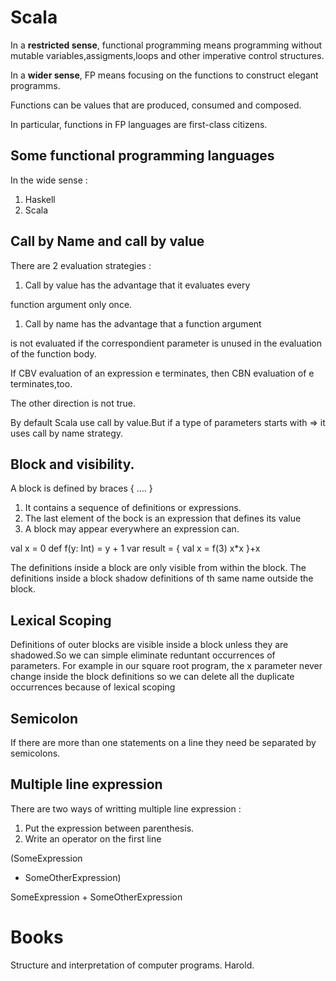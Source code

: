 * Scala
In a *restricted sense*, functional programming means programming
without mutable variables,assigments,loops and other imperative
control structures.

In a *wider sense*, FP means focusing on the functions to construct
elegant programms.

Functions can be values that are produced, consumed and composed.

In particular, functions in FP languages are first-class citizens.
** Some functional programming languages
In the wide sense :
1) Haskell
2) Scala

** Call by Name and call by value 

There are 2 evaluation strategies : 

1. Call by value has the advantage that it evaluates every
function argument only once.

2. Call by name has the advantage that a function argument
is not evaluated if the correspondient parameter is unused
in the evaluation of the function body.

If CBV evaluation of an expression e terminates, then CBN
evaluation of e terminates,too.

The other direction is not true.

By default Scala use call by value.But if a type of
parameters starts with => it uses call by name strategy.

** Block and visibility.
 
A block is defined by braces { .... }
1. It contains a sequence of definitions or expressions.
2. The last element of the bock is an expression that defines its value
3. A block may appear everywhere an expression can.

val x = 0
def f(y: Int) = y + 1
var result = {
 val x = f(3)
 x*x
}+x

The definitions inside a block are only visible from within the block.
The definitions inside a block shadow definitions of th same name outside
the block.

** Lexical Scoping

Definitions of outer blocks are visible inside a block unless they are
shadowed.So we can simple eliminate reduntant occurrences of parameters.
For example in our square root program, the x parameter never change
inside the block definitions so we can delete all the duplicate occurrences 
because of lexical scoping   

** Semicolon

If  there are more than one statements on a line they need be separated by semicolons.

** Multiple line expression

There are two ways of writting multiple line expression :
1. Put the expression between parenthesis.
2. Write an operator on the first line

(SomeExpression 
+ SomeOtherExpression)

SomeExpression +
SomeOtherExpression

* Books
Structure and interpretation of computer programs. Harold.
